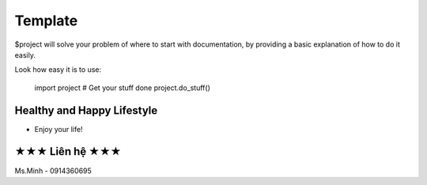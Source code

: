 Template
========

$project will solve your problem of where to start with documentation,
by providing a basic explanation of how to do it easily.

Look how easy it is to use:

    import project
    # Get your stuff done
    project.do_stuff()

Healthy and Happy Lifestyle
----------

- Enjoy your life!

★★★ Liên hệ ★★★
-------

Ms.Minh - 0914360695
